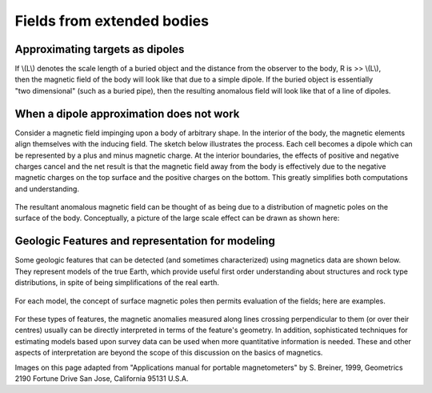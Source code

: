 .. _magnetics_buried_structures:

Fields from extended bodies
***************************

Approximating targets as dipoles
================================

.. figure:: ./images/buried_bodies1.gif
	:align: right
	:figclass: float-right-360
	:scale: 100% 

If \\(L\\) denotes the scale length of a buried object and the distance from the observer to the body, R is >> \\(L\\), then the magnetic field of the body will look like that due to a simple dipole. If the buried object is essentially "two dimensional" (such as a buried pipe), then the resulting anomalous field will look like that of a line of dipoles.

When a dipole approximation does not work
=========================================

Consider a magnetic field impinging upon a body of arbitrary shape. In the interior of the body, the magnetic elements align themselves with the inducing field. The sketch below illustrates the process. Each cell becomes a dipole which can be represented by a plus and minus magnetic charge. At the interior boundaries, the effects of positive and negative charges cancel and the net result is that the magnetic field away from the body is effectively due to the negative magnetic charges on the top surface and the positive charges on the bottom. This greatly simplifies both computations and understanding. 

.. figure:: ./images/magnetic_charges.gif
	:align: center
	:scale: 100% 

The resultant anomalous magnetic field can be thought of as being due to a distribution of magnetic poles on the surface of the body. Conceptually, a picture of the large scale effect can be drawn as shown here:

.. figure:: ./images/magnetic_poles.gif
	:align: center
	:scale: 100% 

Geologic Features and representation for modeling 
=================================================

Some geologic features that can be detected (and sometimes characterized) using magnetics data are shown below. They represent models of the true Earth, which provide useful first order understanding about structures and rock type distributions, in spite of being simplifications of the real earth.

.. figure:: ./images/geomods.gif
	:align: center
	:scale: 100% 

For each model, the concept of surface magnetic poles then permits evaluation of the fields; here are examples.	

.. figure:: ./images/modrep.gif
	:align: center
	:scale: 100% 

For these types of features, the magnetic anomalies measured along lines crossing perpendicular to them (or over their centres) usually can be directly interpreted in terms of the feature's geometry. In addition, sophisticated techniques for estimating models based upon survey data can be used when more quantitative information is needed. These and other aspects of interpretation are beyond the scope of this discussion on the basics of magnetics.

Images on this page adapted from "Applications manual for portable magnetometers" by S. Breiner, 1999, Geometrics 2190 Fortune Drive San Jose, California 95131 U.S.A.	
